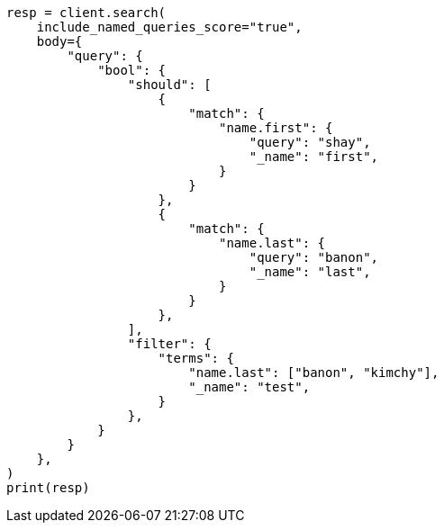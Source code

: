 // query-dsl/bool-query.asciidoc:184

[source, python]
----
resp = client.search(
    include_named_queries_score="true",
    body={
        "query": {
            "bool": {
                "should": [
                    {
                        "match": {
                            "name.first": {
                                "query": "shay",
                                "_name": "first",
                            }
                        }
                    },
                    {
                        "match": {
                            "name.last": {
                                "query": "banon",
                                "_name": "last",
                            }
                        }
                    },
                ],
                "filter": {
                    "terms": {
                        "name.last": ["banon", "kimchy"],
                        "_name": "test",
                    }
                },
            }
        }
    },
)
print(resp)
----